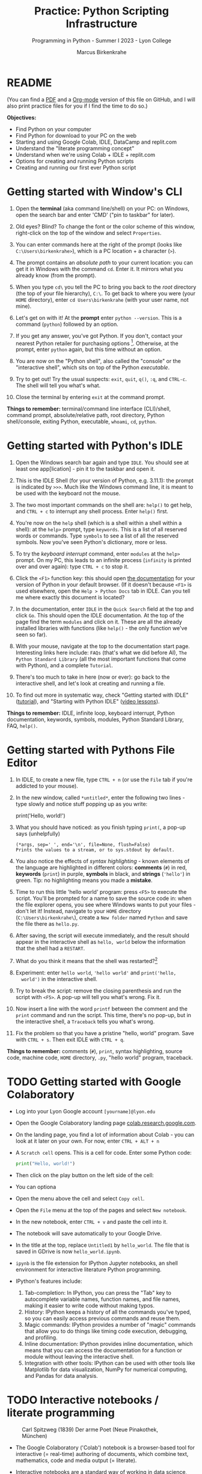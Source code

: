 #+title: Practice: Python Scripting Infrastructure
#+author: Marcus Birkenkrahe
#+subtitle: Programming in Python - Summer I 2023 - Lyon College
#+startup: overview hideblocks indent
#+options: toc:nil num:nil ^:nil
#+property: header-args:python :session *Python* :results output :exports both
* README
(You can find a [[https://github.com/birkenkrahe/py/blob/main/pdf/0_course_practice.pdf][PDF]] and a [[https://github.com/birkenkrahe/py/blob/main/org/0_course_practice.org][Org-mode]] version of this file on GitHub, and
I will also print practice files for you if I find the time to do so.)

*Objectives:*
- Find Python on your computer
- Find Python for download to your PC on the web
- Starting and using Google Colab, IDLE, DataCamp and replit.com
- Understand the "literate programming concept"
- Understand when we're using Colab + IDLE + replit.com
- Options for creating and running Python scripts
- Creating and running our first ever Python script

* Getting started with Window's CLI

1) Open the *terminal* (aka command line/shell) on your PC: on Windows,
   open the search bar and enter 'CMD' ("pin to taskbar" for later).

2) Old eyes? Blind? To change the font or the color scheme of this
   window, right-click on the top of the window and select ~Properties~.

3) You can enter commands here at the right of the prompt (looks like
   ~C:\Users\birkenkrahe>~), which is a PC location + a character (~>~).

4) The prompt contains an /absolute path/ to your current location: you
   can get it in Windows with the command ~cd~. Enter it. It mirrors
   what you already know (from the prompt).

5) When you type ~cd\~ you tell the PC to bring you back to the /root/
   directory (the top of your file hierarchy), ~C:\~. To get back to
   where you were (your ~HOME~ directory), enter ~cd Users\birkenkrahe~
   (with your user name, not mine).

6) Let's get on with it! At the *prompt* enter ~python --version~. This is
   a command (~python~) followed by an option.

7) If you get any answer, you've got Python. If you don't, contact
   your nearest Python retailer for purchasing
   options [fn:1]. Otherwise, at the prompt, enter ~python~ again, but
   this time without an option.

8) You are now on the "Python shell", also called the "console" or the
   "interactive shell", which sits on top of the Python /executable/.

9) Try to get out! Try the usual suspects: ~exit~, ~quit~, ~q()~, ~:q~, and
   ~CTRL-c~. The shell will tell you what's what.

10) Close the terminal by entering ~exit~ at the command prompt.

*Things to remember:* terminal/command line interface (CLI)/shell,
command prompt, absolute/relative path, root directory, Python
shell/console, exiting Python, executable, ~whoami~, ~cd~, ~python~.

* Getting started with Python's IDLE

1) Open the Windows search bar again and type ~IDLE~. You should see at
   least one app[lication] - pin it to the taskbar and open it.

2) This is the IDLE Shell (for your version of Python, e.g. 3.11.1):
   the prompt is indicated by ~>>>~. Much like the Windows command line,
   it is meant to be used with the keyboard not the mouse.

3) The two most important commands on the shell are: ~help()~ to get
   help, and ~CTRL + c~ to interrupt any shell process. Enter ~help()~
   first.

4) You're now on the ~help~ shell (which is a shell within a shell
   within a shell): at the ~help>~ prompt, type ~keywords~. This is a list
   of all reserved words or commands. Type ~symbols~ to see a list of
   all the reserved symbols. Now you've seen Python's dictionary, more
   or less.

5) To try the /keyboard interrupt/ command, enter ~modules~ at the ~help>~
   prompt. On my PC, this leads to an infinite process (~infinity~ is
   printed over and over again): type ~CTRL + c~ to stop it.

6) Click the ~<F1>~ function key: this should open [[https://docs.python.org/3/][the documentation]] for
   your version of Python in your default browser. (If it doesn't
   because ~<F1>~ is used elsewhere, open the ~Help > Python Docs~ tab in
   IDLE. Can you tell me where exactly this document is located?

7) In the documentation, enter ~IDLE~ in the ~Quick Search~ field at the
   top and click ~Go~. This should open the IDLE documentation. At the
   top of the page find the term ~modules~ and click on it. These are
   all the already installed libraries with functions (like ~help()~ -
   the only function we've seen so far).

8) With your mouse, navigate at the top to the documentation start
   page. Interesting links here include: ~FAQs~ (that's what we did
   before AI), ~The Python Standard Library~ (all the most important
   functions that come with Python), and a complete ~Tutorial~.

9) There's too much to take in here (now or ever): go back to the
   interactive shell, and let's look at creating and running a file.

10) To find out more in systematic way, check "Getting started with
    IDLE" ([[https://realpython.com/python-idle/][tutorial]]), and "Starting with Python IDLE" ([[https://realpython.com/courses/starting-python-idle/][video lessons]]).

*Things to remember:* IDLE, infinite loop, keyboard interrupt, Python
documentation, keywords, symbols, modules, Python Standard Library,
FAQ, ~help()~.

* Getting started with Pythons File Editor

1) In IDLE, to create a new file, type ~CTRL + n~ (or use the ~File~ tab
   if you're addicted to your mouse).

2) In the new window, called ~*untitled*~, enter the following two
   lines - type slowly and notice stuff popping up as you write:
   #+begin_example python
   # print a greeting
   print('Hello, world!')
   #+end_example

3) What you should have noticed: as you finish typing ~print(~, a pop-up
   says (unhelpfully)
   #+begin_example
     (*args, sep=' ', end='\n', file=None, flush=False)
     Prints the values to a stream, or to sys.stdout by default.
   #+end_example

4) You also notice the effects of /syntax highlighting/ - known elements
   of the language are highlighted in different colors: *comments* (~#~)
   in red, *keywords* (~print~) in purple, *symbols* in black, and *strings*
   (~'hello'~) in green. Tip: no highlighting means you made a *mistake*.

5) Time to run this little 'hello world' program: press ~<F5>~ to
   execute the script. You'll be prompted for a name to save the
   source code in: when the file explorer opens, you see where Windows
   wants to put your files - don't let it! Instead, navigate to your
   ~HOME~ directory (~C:\Users\birkenkrahe\~), create a ~New folder~ named
   ~Python~ and save the file there as ~hello.py~.

6) After saving, the script will execute immediately, and the result
   should appear in the interactive shell as ~hello, world~ below the
   information that the shell had a ~RESTART~.

7) What do you think it means that the shell was restarted?[fn:2]

8) Experiment: enter ~hello world~, ~'hello world'~ and ~print('hello,
   world')~ in the interactive shell.

9) Try to break the script: remove the closing parenthesis and run the
   script with ~<F5>~. A pop-up will tell you what's wrong. Fix it.

10) Now insert a line with the word ~printf~ between the comment and the
    ~print~ command and run the script. This time, there's no pop-up,
    but in the interactive shell, a ~Traceback~ tells you what's wrong.

11) Fix the problem so that you have a pristine "hello, world"
    program. Save with ~CTRL + s~. Then exit IDLE with ~CTRL + q~.

*Things to remember:* comments (~#~), ~print~, syntax highlighting, source
code, machine code, ~HOME~ directory, ~.py~, "hello world" program,
traceback.
   
* TODO Getting started with Google Colaboratory

- Log into your Lyon Google account ~[yourname]@lyon.edu~

- Open the Google Colaboratory landing page [[https://colab.research.google.com][colab.research.google.com]].
  
- On the landing page, you find a lot of information about Colab - you
  can look at it later on your own. For now, enter ~CTRL + ALT + n~

- A ~Scratch cell~ opens. This is a cell for code. Enter some Python
  code:
  #+begin_src python
    print("Hello, world!")
  #+end_src

- Then click on the play button on the left side of the cell:
  [[./img/py_colab_scratch.png]]

- You can optiona
  
- Open the menu above the cell and select ~Copy cell~.

- Open the ~File~ menu at the top of the pages and select ~New notebook~.

- In the new notebook, enter ~CTRL + v~ and paste the cell into it.

- The notebook will save automatically to your Google Drive.

- In the title at the top, replace ~Untitled1~ by ~hello_world~. The file
  that is saved in GDrive is now ~hello_world.ipynb~.

- ~ipynb~ is the file extension for IPython Jupyter notebooks, an shell
  environment for interactive literature Python programming.

- IPython's features include:
  1. Tab-completion: In IPython, you can press the "Tab" key to
     autocomplete variable names, function names, and file names,
     making it easier to write code without making typos.
  2. History: IPython keeps a history of all the commands you've
     typed, so you can easily access previous commands and reuse them.
  3. Magic commands: IPython provides a number of "magic" commands
     that allow you to do things like timing code execution,
     debugging, and profiling.
  4. Inline documentation: IPython provides inline documentation,
     which means that you can access the documentation for a function
     or module without leaving the interactive shell.
  5. Integration with other tools: IPython can be used with other
     tools like Matplotlib for data visualization, NumPy for numerical
     computing, and Pandas for data analysis.
  
* TODO Interactive notebooks / literate programming
#+attr_latex: :width 400px
#+caption: Carl Spitzweg (1839) Der arme Poet (Neue Pinakothek, München)
[[./img/der_arme_poet.jpg]]

- The Google Colaboratory ('Colab') notebook is a browser-based tool
  for interactive (= real-time) authoring of documents, which combine
  text, mathematics, code and media output (= literate).

- Interactive notebooks are a standard way of working in data science,
  and languages like Python and R are particularly suited to it though
  any language can be used for literate programming.

- The notebook's computing is based on a console or shell program that
  runs in the background - in Colab, this shell is IPython, in Emacs,
  the default Python shell is used (and runs in a ~*Python*~ buffer).

- More specifically: Python is the programming language, Python 3 is
  the latest version of Python, IPython is an interactive shell for
  Python that provides extra features compared to the default Python
  shell, and Jupyter is a popular notebook (used in Colab).

- A Python example (using a ~*Python*~ console):
  #+begin_src python
    print("hello, world")
  #+end_src

- An R example with graphics (using an ~*R*~ console):
  #+begin_src R :results graphics file :file ./img/nileplot.png
    plot(Nile)
  #+end_src

  #+RESULTS:
  [[file:./img/nileplot.png]]

- A C example (using the ~gcc~ compiler):
  #+begin_src C :main yes :includes <stdio.h> :results output
    puts("Hello, world");
  #+end_src

  #+RESULTS:
  : Hello, world

- A shell example (using the ~bash(1)~ shell):
  #+begin_src sh :results output
    echo "hello, world"
  #+end_src

  #+RESULTS:
  : hello, world

- A SQLite example (using the ~sqlite3~ console):
  #+begin_src sqlite :db test.db
    SELECT "Hello, world";
  #+end_src

  #+RESULTS:
  : Hello, world

- In the [[https://www.gnu.org/software/emacs/][GNU Emacs]] environment that I'm using, you can see the
  different console applications as buffers that exist in the
  background:
  #+attr_latex: :width 400px
  #+caption: GNU Emacs buffer list with shell/console applications
  [[./img/py_notebook.png]]

- Unlike GNU Emacs' [[https://orgmode.org/][Org-mode]], Google Colab (and Jupyter notebooks in
  general) are limited to either Python + SQL or R + SQL as
  programming languages.

- The popular [[https://code.visualstudio.com/][VS Code editor]] has implemented some of Emacs'
  capabilities with extensions (similar to Emacs packages).

- The concept of "[[https://en.wikipedia.org/wiki/Literate_programming][literate programming]]" was introduced by Donald Knuth
  in 1984 (GNU Emacs was launched first in 1985), which is when I
  entered university in Germany!

- If you want to get started with GNU Emacs, talk to me. I'm a fanatic
  supporter of FOSS in general, GNU and Emacs in particular.

* TODO Exploring Google Colab

- Return to your first Colab notebook ~hello_world.ipynb~.

- Highlight the empty code cell above the copied + pasted cell and
  delete it.

- Add a text cell below the code cell with ~CTRL + ALT + t~ and enter
  a description of the code:
  #+attr_latex: :width 400px
  #+caption: Colab text cell in edit mode
  [[./img/py_colab_text.png]]

- Then move the text cell above the code cell using the up arrow in
  the menu right above the text cell:
  #+attr_latex: :width 400px
  #+caption: Colab code + text cell
  [[./img/py_colab_code_text.png]]

- You can save copies of your file to GDrive or to GitHub in an
  existing repository or as a GitHub "gist" (code snippet):
  #+attr_latex: :width 400px
  #+caption: GitHub gist with Colab notebook
  [[./img/py_colab_gist.png]]

- You can see (and access) all the files that you created in your
  Colab dashboard at colab.research.google.com:
  #+attr_latex: :width 400px
  #+caption: Google colab recent file listing
  [[./img/py_colab_list.png]]

- Open the first tab in the left side bar (~Table of contents~), and
  add a new ~section~, then enter ~First Python Program~ after the ~#~:
  #+attr_latex: :width 400px
  #+caption: Add new section in the Colab TOC
  [[./img/py_colab_toc.png]]

- Move the headline above the text cell. Note that you can hide
  sections below headlines:
  #+attr_latex: :width 400px
  #+caption: Section headings can hide cells in the section
  [[./img/py_colab_hidden.png]]

- Open the search field below the TOC and search for ~print~:
  #+attr_latex: :width 400px
  #+caption: Find + replace menu
  [[./img/py_colab_search.png]]

- The folder symbol hides the file tree: navigate one level up to see
  the Linux (container) file tree: to get access to the terminal/shell
  application, you need a Google Colab Pro license ($9.99/month).
  #+attr_latex: :width 400px
  #+caption: Find + replace menu
  [[./img/py_console_linux.png]]

- Explore the rest of the functions on your own. You have access to an
  alternative (equivalent) notebook application via DataCamp including
  a terminal at [[https://workspace.datacamp.com][workspace.datacamp.com]], or at replit.com.

- The workspace at DataCamp is actually a "[[https://jupyter.org/install][Jupyter Lab]]". You can get
  that on your PC with ~pip install jupyterlab~ and start it with
  ~jupyter-lab~ - the app opens in your browser (locally hosted):
  #+attr_latex: :width 400px
  [[./img/py_jupyterlab.png]]

- [[https://youtu.be/p01wt-WB84c][Here is a short (8 min) video]] explaining the difference between
  notebook and lab and how to work with it (Lerner, 2022).

- From Lerner's introduction:
  #+begin_src python
    for i in range(10):
        print(f'Hello,{i}')
  #+end_src

  #+RESULTS:
  #+begin_example
  Hello,0
  Hello,1
  Hello,2
  Hello,3
  Hello,4
  Hello,5
  Hello,6
  Hello,7
  Hello,8
  Hello,9
  #+end_example

- In the lab, you can create Python files
  #+begin_src python :tangle ./src/hello_lab.py
    #!/usr/bin/env python3
    name = input('Enter your name: ').strip()
    print(f'Hello,{name}!')
  #+end_src

* TODO Hello world with ~DataCamp workspace~

- With your DataCamp subscription comes free access to a ~Jupyter Lab~
  installation, which includes the best of Colab and replit.com:
  1) a notebook (not available in Replit.com)
  2) a Python console
  3) a terminal (available in Colab only with upgrade)
  4) a file editor
  #+attr_latex: :width 400px
  [[./img/py_workspace.png]]
      
* TODO REPL and Python scripts with replit.com

- We want the option of creating files and run them, not just
  notebooks, either directly or in a terminal.

- To do this online without having to install anything, we can use
  replit.com. This app also works really well on a smartphone.

- You will have to register at replit.com to write your own
  scripts:
  #+attr_latex: :width 400px
  #+caption: Customizable replit.com profile page
  [[./img/py_replit.png]]

- Create a new public REPL and name it ~hello_world~:
  #+attr_latex: :width 400px
  #+caption: Create new REPL and name it hello_world
  [[./img/py_create_repl.png]]

- Once the REPL is booted (= installed for you), you have access to a
  file editor, a Python console, and a Linux (container) shell:
  #+attr_latex: :width 400px
  #+caption: REPL tools including file editor, console and shell
  [[./img/py_repl.png]]
  
- Enter the Python code to print "Hello, world!" in the ~main.py~
  partition after the line number 1: 
  #+attr_latex: :width 400px
  #+caption: Run the "hello world" program in the REPL
  [[./img/py_repl_print.png]]

- Disregard the information that appears for now, and run the program
  ~main.py~ with the green play button at the top: the string appears in
  the console.

- Recreate the windows structure shown in the next image, and enter
  ~python --version~ in the ~Shell~ window:
  #+attr_latex: :width 400px
  #+caption: Python script, Console (REPL window) and Linux shell
  [[./img/py_repl_windows.png]]
  
- The "Shell" is an interface to the operating system (Linux). The
  "Console" is a REPL, an interactive Python shell, and the script is
  a sequence of Python commands (here only one command) that are
  executed by the ~python~ program.

- Run the Python script ~main.py~ on the Shell (hwere, ~~/helloworld$~ is
  the shell prompt consisting of location and prompt sign ~$~):
  #+begin_example sh
    ~/helloworld$ python main.py
    Hello, world!
  #+end_example

- Like the Colab notebook, your REPL will be saved exactly in the
  topology in which you left it, including your files (only the
  command ~history~ will be deleted when you close the browser window).
  
* TODO Summary

* Footnotes
[fn:2]It means that anything you did in the shell before is now wiped
clean. To test that, enter ~x=0~ in the interactive shell, then enter
~x~ - the result is ~0~. Now run your ~hello.py~ script again. On the shell,
enter ~x~ - this time the result is an error: ~x~ is not known.

[fn:1]Seriously: to install anything on college PCs you need admin
rights, which you have if you're staff or faculty only. If you do, get
the latest version of Python (3.11) from the Microsoft Store - it
includes IDLE. If you don't, talk to me. For your personal computer,
download the latest version of Python from [[https://www.python.org/downloads/][python.org/downloads]].
